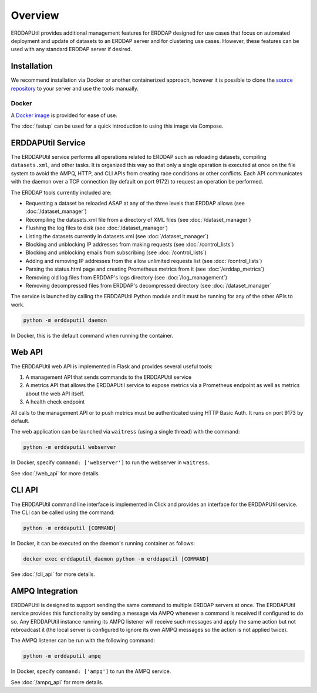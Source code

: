 Overview
========
ERDDAPUtil provides additional management features for ERDDAP designed for use cases that
focus on automated deployment and update of datasets to an ERDDAP server and for clustering
use cases. However, these features can be used with any standard ERDDAP server if desired.

Installation
------------
We recommend installation via Docker or another containerized approach, however it is possible
to clone the `source repository <https://github.com/dfo-meds/erddaputil>`_ to your server and
use the tools manually.

Docker
^^^^^^
A `Docker image <https://hub.docker.com/r/dfomeds/erddaputil>`_ is provided for ease of use.

The :doc:`/setup` can be used for a quick introduction to using this image via Compose.

ERDDAPUtil Service
------------------
The ERDDAPUtil service performs all operations related to ERDDAP such as reloading datasets,
compiling ``datasets.xml``, and other tasks. It is organized this way so that only a single
operation is executed at once on the file system to avoid the AMPQ, HTTP, and CLI APIs from
creating race conditions or other conflicts. Each API communicates with the daemon over a
TCP connection (by default on port 9172) to request an operation be performed.

The ERDDAP tools currently included are:

* Requesting a dataset be reloaded ASAP at any of the three levels that ERDDAP allows (see :doc:`/dataset_manager`)
* Recompiling the datasets.xml file from a directory of XML files (see :doc:`/dataset_manager`)
* Flushing the log files to disk (see :doc:`/dataset_manager`)
* Listing the datasets currently in datasets.xml (see :doc:`/dataset_manager`)
* Blocking and unblocking IP addresses from making requests (see :doc:`/control_lists`)
* Blocking and unblocking emails from subscribing (see :doc:`/control_lists`)
* Adding and removing IP addresses from the allow unlimited requests list (see :doc:`/control_lists`)
* Parsing the status.html page and creating Prometheus metrics from it (see :doc:`/erddap_metrics`)
* Removing old log files from ERDDAP's logs directory (see :doc:`/log_management`)
* Removing decompressed files from ERDDAP's decompressed directory (see :doc:`/dataset_manager`

The service is launched by calling the ERDDAPUtil Python module and it must be running for
any of the other APIs to work.

.. code-block:: Shell

   python -m erddaputil daemon

In Docker, this is the default command when running the container.

Web API
-------
The ERDDAPUtil web API is implemented in Flask and provides several useful tools:

1. A management API that sends commands to the ERDDAPUtil service
2. A metrics API that allows the ERDDAPUtil service to expose metrics via a Prometheus endpoint as well
   as metrics about the web API itself.
3. A health check endpoint

All calls to the management API or to push metrics must be authenticated using HTTP Basic Auth. It runs on port 9173
by default.

The web application can be launched via ``waitress`` (using a single thread) with the command:

.. code-block:: Shell

   python -m erddaputil webserver

In Docker, specify ``command: ['webserver']`` to run the webserver in ``waitress``.

See :doc:`/web_api` for more details.

CLI API
-------
The ERDDAPUtil command line interface is implemented in Click and provides an interface for the
ERDDAPUtil service. The CLI can be called using the command:

.. code-block:: Shell

   python -m erddaputil [COMMAND]

In Docker, it can be executed on the daemon's running container as follows:

.. code-block:: Shell

   docker exec erddaputil_daemon python -m erddaputil [COMMAND]

See :doc:`/cli_api` for more details.

AMPQ Integration
----------------
ERDDAPUtil is designed to support sending the same command to multiple ERDDAP servers at once.
The ERDDAPUtil service provides this functionality by sending a message via AMPQ whenever a
command is received if configured to do so. Any ERDDAPUtil instance running its AMPQ listener will
receive such messages and apply the same action but not rebroadcast it (the local server is configured
to ignore its own AMPQ messages so the action is not applied twice).

The AMPQ listener can be run with the following command:

.. code-block:: Shell

   python -m erddaputil ampq

In Docker, specify ``command: ['ampq']`` to run the AMPQ service.

See :doc:`/ampq_api` for more details.
